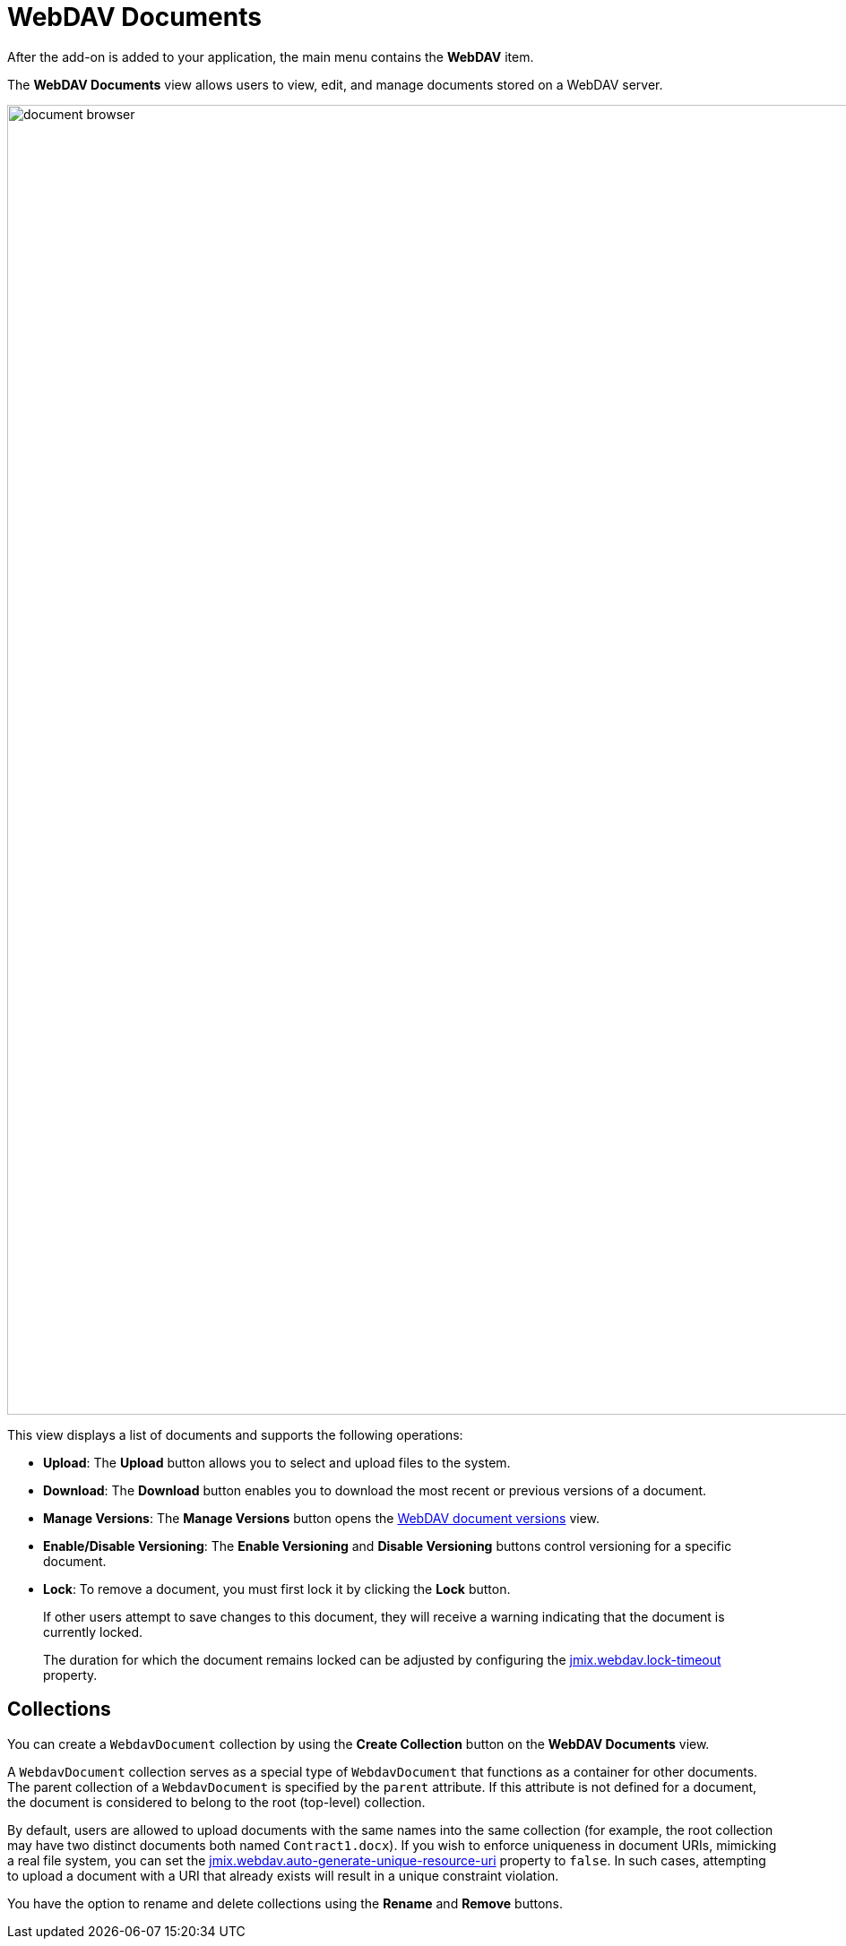 = WebDAV Documents

After the add-on is added to your application, the main menu contains the *WebDAV* item.

The *WebDAV Documents* view allows users to view, edit, and manage documents stored on a WebDAV server.

image::document-browser.png[align="center", width="1462"]

This view displays a list of documents and supports the following operations:

* *Upload*: The *Upload* button allows you to select and upload files to the system.
* *Download*: The *Download* button enables you to download the most recent or previous versions of a document.
* *Manage Versions*: The *Manage Versions* button opens the xref:version-control.adoc#webdav-document-versions[WebDAV document versions] view.
* *Enable/Disable Versioning*: The *Enable Versioning* and *Disable Versioning* buttons control versioning for a specific document.
+
[[lock-unlock]]
* *Lock*: To remove a document, you must first lock it by clicking the *Lock* button.
+
If other users attempt to save changes to this document, they will receive a warning indicating that the document is currently locked.
+
The duration for which the document remains locked can be adjusted by configuring the xref:webdav-properties.adoc#jmix.webdav.lock-timeout[jmix.webdav.lock-timeout] property.

[[collections]]
== Collections

You can create a `WebdavDocument` collection by using the *Create Collection* button on the *WebDAV Documents* view.

A `WebdavDocument` collection serves as a special type of `WebdavDocument` that functions as a container for other documents. The parent collection of a `WebdavDocument` is specified by the `parent` attribute. If this attribute is not defined for a document, the document is considered to belong to the root (top-level) collection.

By default, users are allowed to upload documents with the same names into the same collection (for example, the root collection may have two distinct documents both named `Contract1.docx`). If you wish to enforce uniqueness in document URIs, mimicking a real file system, you can set the xref:webdav-properties.adoc#jmix.webdav.auto-generate-unique-resource-uri[jmix.webdav.auto-generate-unique-resource-uri] property to `false`. In such cases, attempting to upload a document with a URI that already exists will result in a unique constraint violation.

You have the option to rename and delete collections using the *Rename* and *Remove* buttons.